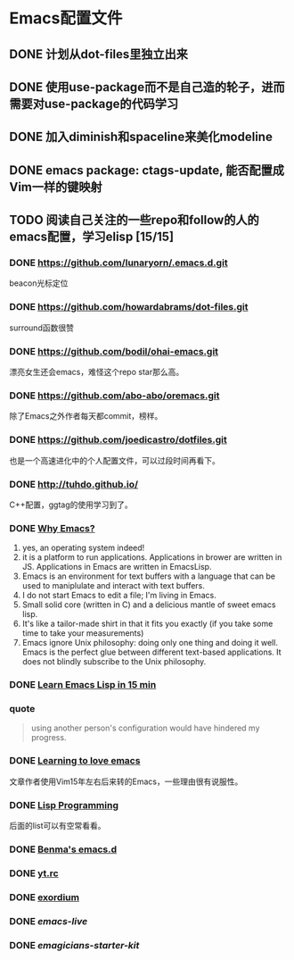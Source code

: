 * Emacs配置文件
** DONE 计划从dot-files里独立出来
** DONE 使用use-package而不是自己造的轮子，进而需要对use-package的代码学习
** DONE 加入diminish和spaceline来美化modeline
** DONE emacs package: ctags-update, 能否配置成Vim一样的键映射
** TODO 阅读自己关注的一些repo和follow的人的emacs配置，学习elisp [15/15]
*** DONE https://github.com/lunaryorn/.emacs.d.git
    beacon光标定位
*** DONE https://github.com/howardabrams/dot-files.git
    surround函数很赞
*** DONE https://github.com/bodil/ohai-emacs.git
    漂亮女生还会emacs，难怪这个repo star那么高。
*** DONE https://github.com/abo-abo/oremacs.git
    除了Emacs之外作者每天都commit，榜样。
*** DONE https://github.com/joedicastro/dotfiles.git
    也是一个高速进化中的个人配置文件，可以过段时间再看下。
*** DONE http://tuhdo.github.io/
    C++配置，ggtag的使用学习到了。
*** DONE [[http://elephly.net/posts/2016-02-14-ilovefs-emacs.html][Why Emacs?]]
    :PROPERTIES:
    :ORDERED:  t
    :END:
    1. yes, an operating system indeed!
    2. it is a platform to run applications. Applications in
       brower are written in JS. Applications in Emacs are written
       in EmacsLisp.
    3. Emacs is an environment for text  buffers with a language that
       can be used to maniplulate and interact with text buffers.
    4. I do not start Emacs to edit a file; I'm living in Emacs.
    5. Small solid core (written in C) and a delicious mantle of sweet
       emacs lisp.
    6. It's like a tailor-made shirt in that it fits you exactly (if you
       take some time to take your measurements)
    7. Emacs ignore Unix philosophy: doing only one thing and doing it well.
       Emacs is the perfect glue between different text-based applications.
       It does not blindly subscribe to the Unix philosophy.
*** DONE [[http://www.emacs-doctor.com/learn-emacs-lisp-in-15-minutes.html][Learn Emacs Lisp in 15 min]]

*** quote
    #+BEGIN_QUOTE
    using another person's configuration would have hindered my progress.
    #+END_QUOTE

*** DONE [[http://blog.aaronbieber.com/2015/01/17/learning-to-love-emacs.html][Learning to love emacs]]
    文章作者使用Vim15年左右后来转的Emacs，一些理由很有说服性。

*** DONE [[https://github.com/caiorss/Emacs-Elisp-Programming][Lisp Programming]]
    后面的list可以有空常看看。

*** DONE [[https://github.com/benma/emacs.d.git][Benma's emacs.d]]

*** DONE [[https://github.com/toumorokoshi/yt.rc.git][yt.rc]]

*** DONE [[https://github.com/philippe-grenet/exordium.git][exordium]]

*** DONE [[git@github.com:overtone/emacs-live.git][emacs-live]]

*** DONE [[git@github.com:jonnay/emagicians-starter-kit.git][emagicians-starter-kit]]
